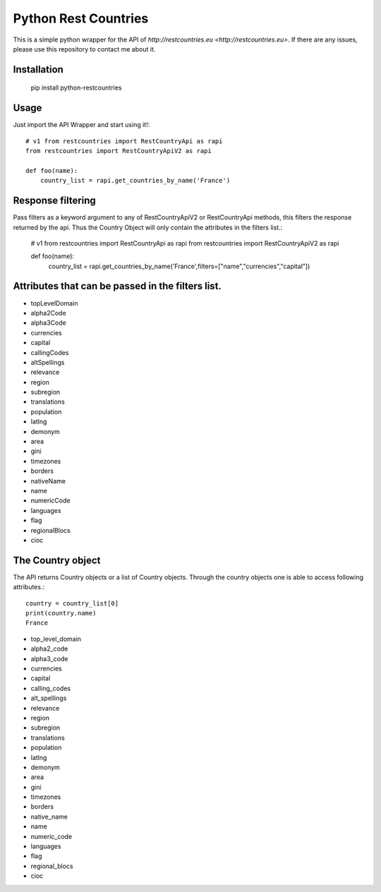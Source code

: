 =====================
Python Rest Countries
=====================

This is a simple python wrapper for the API of `http://restcountries.eu <http://restcountries.eu>`.
If there are any issues, please use this repository to contact me about it.

Installation
------------

    pip install python-restcountries



Usage
-----
Just import the API Wrapper and start using it!::

    # v1 from restcountries import RestCountryApi as rapi
    from restcountries import RestCountryApiV2 as rapi

    def foo(name):
        country_list = rapi.get_countries_by_name('France')




Response filtering
------------------------
Pass filters as a keyword argument to any of RestCountryApiV2 or RestCountryApi methods,
this filters the response returned by the api. Thus the Country Object will only contain the attributes in the
filters list.:

    # v1 from restcountries import RestCountryApi as rapi
    from restcountries import RestCountryApiV2 as rapi

    def foo(name):
        country_list = rapi.get_countries_by_name('France',filters=["name","currencies","capital"])

Attributes that can be passed in the filters list.
-------------------------------------------------
- topLevelDomain
- alpha2Code
- alpha3Code
- currencies
- capital
- callingCodes
- altSpellings
- relevance
- region
- subregion
- translations
- population
- latlng
- demonym
- area
- gini
- timezones
- borders
- nativeName
- name
- numericCode
- languages
- flag
- regionalBlocs
- cioc



The Country object
------------------
The API returns Country objects or a list of Country objects. Through the country objects one is able to
access following attributes.::

    country = country_list[0]
    print(country.name)
    France

- top_level_domain
- alpha2_code
- alpha3_code
- currencies
- capital
- calling_codes
- alt_spellings
- relevance
- region
- subregion
- translations
- population
- latlng
- demonym
- area
- gini
- timezones
- borders
- native_name
- name
- numeric_code
- languages
- flag
- regional_blocs
- cioc
